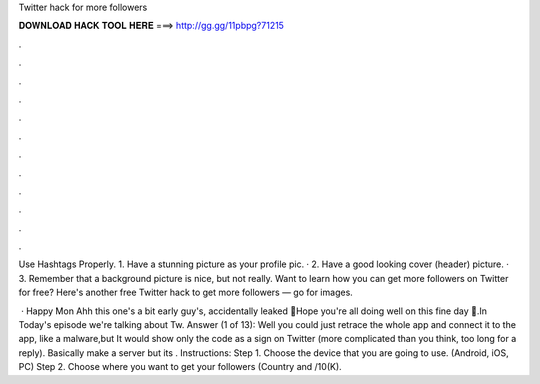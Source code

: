 Twitter hack for more followers



𝐃𝐎𝐖𝐍𝐋𝐎𝐀𝐃 𝐇𝐀𝐂𝐊 𝐓𝐎𝐎𝐋 𝐇𝐄𝐑𝐄 ===> http://gg.gg/11pbpg?71215



.



.



.



.



.



.



.



.



.



.



.



.

Use Hashtags Properly. 1. Have a stunning picture as your profile pic. · 2. Have a good looking cover (header) picture. · 3. Remember that a background picture is nice, but not really. Want to learn how you can get more followers on Twitter for free? Here's another free Twitter hack to get more followers — go for images.

 · Happy Mon Ahh this one's a bit early guy's, accidentally leaked 😬Hope you're all doing well on this fine day 🙏.In Today's episode we're talking about Tw. Answer (1 of 13): Well you could just retrace the whole app and connect it to the app, like a malware,but It would show only the code as a sign on Twitter (more complicated than you think, too long for a reply). Basically make a server but its . Instructions: Step 1. Choose the device that you are going to use. (Android, iOS, PC) Step 2. Choose where you want to get your followers (Country and /10(K).
